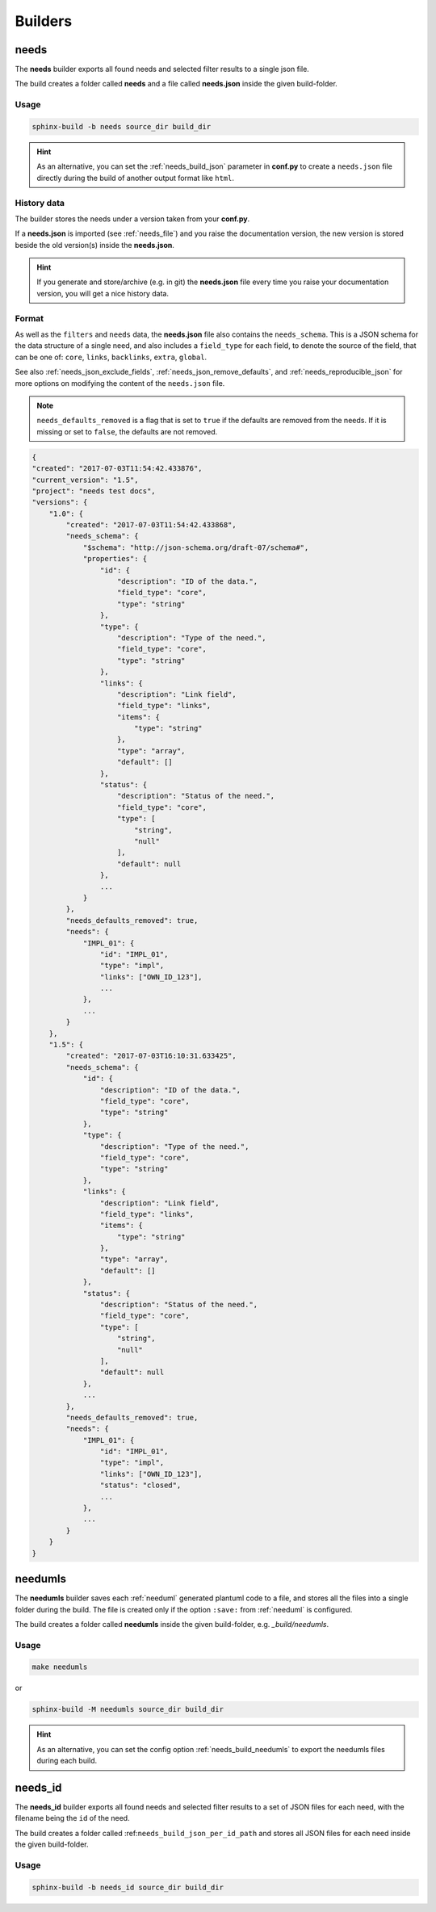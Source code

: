 .. _builders:

Builders
========

.. _needs_builder:

needs
-----
.. versionadded:: 0.1.30

The **needs** builder exports all found needs and selected filter results to a single json file.

The build creates a folder called **needs** and a file called **needs.json** inside the given build-folder.

Usage
+++++

.. code-block:: bash

    sphinx-build -b needs source_dir build_dir


.. hint::

   As an alternative, you can set the :ref:`needs_build_json` parameter in **conf.py** to create a ``needs.json`` file directly during the build
   of another output format like ``html``.

History data
++++++++++++

The builder stores the needs under a version taken from your **conf.py**.

If a **needs.json** is imported (see :ref:`needs_file`) and you raise the documentation version, the new version is stored beside the old
version(s) inside the **needs.json**.

.. hint::
   If you generate and store/archive (e.g. in git) the **needs.json** file
   every time you raise your documentation version, you will get a nice history data.

.. _needs_builder_format:

Format
++++++

As well as the ``filters`` and ``needs`` data, the **needs.json** file also contains the ``needs_schema``.
This is a JSON schema for the data structure of a single need,
and also includes a ``field_type`` for each field, to denote the source of the field,
that can be one of: ``core``, ``links``, ``backlinks``, ``extra``, ``global``.

See also :ref:`needs_json_exclude_fields`, :ref:`needs_json_remove_defaults`, and :ref:`needs_reproducible_json` for more options on modifying the content of the ``needs.json`` file.

.. note:: ``needs_defaults_removed`` is a flag that is set to ``true`` if the defaults are removed from the needs. If it is missing or set to ``false``, the defaults are not removed.

.. code-block:: python

    {
    "created": "2017-07-03T11:54:42.433876",
    "current_version": "1.5",
    "project": "needs test docs",
    "versions": {
        "1.0": {
            "created": "2017-07-03T11:54:42.433868",
            "needs_schema": {
                "$schema": "http://json-schema.org/draft-07/schema#",
                "properties": {
                    "id": {
                        "description": "ID of the data.",
                        "field_type": "core",
                        "type": "string"
                    },
                    "type": {
                        "description": "Type of the need.",
                        "field_type": "core",
                        "type": "string"
                    },
                    "links": {
                        "description": "Link field",
                        "field_type": "links",
                        "items": {
                            "type": "string"
                        },
                        "type": "array",
                        "default": []
                    },
                    "status": {
                        "description": "Status of the need.",
                        "field_type": "core",
                        "type": [
                            "string",
                            "null"
                        ],
                        "default": null
                    },
                    ...
                }
            },
            "needs_defaults_removed": true,
            "needs": {
                "IMPL_01": {
                    "id": "IMPL_01",
                    "type": "impl",
                    "links": ["OWN_ID_123"],
                    ...
                },
                ...
            }
        },
        "1.5": {
            "created": "2017-07-03T16:10:31.633425",
            "needs_schema": {
                "id": {
                    "description": "ID of the data.",
                    "field_type": "core",
                    "type": "string"
                },
                "type": {
                    "description": "Type of the need.",
                    "field_type": "core",
                    "type": "string"
                },
                "links": {
                    "description": "Link field",
                    "field_type": "links",
                    "items": {
                        "type": "string"
                    },
                    "type": "array",
                    "default": []
                },
                "status": {
                    "description": "Status of the need.",
                    "field_type": "core",
                    "type": [
                        "string",
                        "null"
                    ],
                    "default": null
                },
                ...
            },
            "needs_defaults_removed": true,
            "needs": {
                "IMPL_01": {
                    "id": "IMPL_01",
                    "type": "impl",
                    "links": ["OWN_ID_123"],
                    "status": "closed",
                    ...
                },
                ...
            }
        }
    }

.. _needumls_builder:

needumls
--------

The **needumls** builder saves each :ref:`needuml` generated plantuml code to a file, and stores all the files into a single folder during the build.
The file is created only if the option ``:save:`` from :ref:`needuml` is configured.

The build creates a folder called **needumls** inside the given build-folder, e.g. `_build/needumls`.

Usage
+++++

.. code-block:: bash

    make needumls

or

.. code-block:: bash

    sphinx-build -M needumls source_dir build_dir

.. hint::

    As an alternative, you can set the config option :ref:`needs_build_needumls` to export the needumls files during each build.


.. _needs_id_builder:

needs_id
--------
.. versionadded:: 2.0.0

The **needs_id** builder exports all found needs and selected filter results to a set of JSON files for each need, with the filename being the ``id`` of the need.

The build creates a folder called :ref:``needs_build_json_per_id_path`` and stores all JSON files for each need inside the given build-folder.

Usage
+++++

.. code-block:: bash

    sphinx-build -b needs_id source_dir build_dir